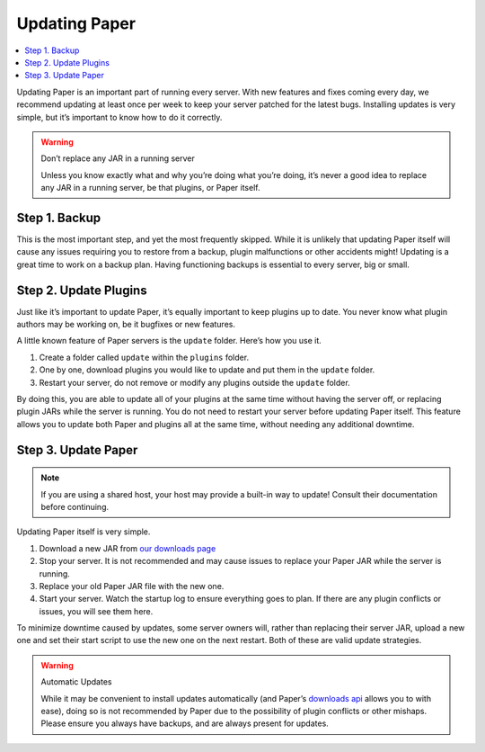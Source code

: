 ==============
Updating Paper
==============

.. contents::
   :depth: 1
   :local:

Updating Paper is an important part of running every server. With new
features and fixes coming every day, we recommend updating at least once
per week to keep your server patched for the latest bugs. Installing
updates is very simple, but it’s important to know how to do it
correctly.

.. warning:: Don’t replace any JAR in a running server

    Unless you know exactly what and why you’re doing what you’re doing,
    it’s never a good idea to replace any JAR in a running server, be that
    plugins, or Paper itself.

Step 1. Backup
--------------

This is the most important step, and yet the most frequently skipped.
While it is unlikely that updating Paper itself will cause any issues
requiring you to restore from a backup, plugin malfunctions or other
accidents might! Updating is a great time to work on a backup plan.
Having functioning backups is essential to every server, big or small.

..
    If you don’t already have a backup plan in place, see [Backup and
    Recovery] where we walk through multiple different backup or recovery
    strategies.

Step 2. Update Plugins
----------------------

Just like it’s important to update Paper, it’s equally important to keep
plugins up to date. You never know what plugin authors may be working
on, be it bugfixes or new features.

A little known feature of Paper servers is the ``update`` folder. Here’s
how you use it.

1. Create a folder called ``update`` within the ``plugins`` folder.
2. One by one, download plugins you would like to update and put them
   in the ``update`` folder.
3. Restart your server, do not remove or modify any plugins outside the
   ``update`` folder.

By doing this, you are able to update all of your plugins at the same
time without having the server off, or replacing plugin JARs while the
server is running. You do not need to restart your server before
updating Paper itself. This feature allows you to update both Paper and
plugins all at the same time, without needing any additional downtime.

Step 3. Update Paper
--------------------

.. note::

   If you are using a shared host, your host may provide a built-in way
   to update! Consult their documentation before continuing.

Updating Paper itself is very simple.

1. Download a new JAR from `our downloads page`_
2. Stop your server. It is not recommended and may cause issues to
   replace your Paper JAR while the server is running.
3. Replace your old Paper JAR file with the new one.
4. Start your server. Watch the startup log to ensure everything goes to
   plan. If there are any plugin conflicts or issues, you will see them
   here.

To minimize downtime caused by updates, some server owners will, rather
than replacing their server JAR, upload a new one and set their start
script to use the new one on the next restart. Both of these are valid
update strategies.

.. warning:: Automatic Updates

    While it may be convenient to install updates automatically (and Paper’s
    `downloads api`_ allows you to with ease), doing so is not recommended by
    Paper due to the possibility of plugin conflicts or other mishaps. Please
    ensure you always have backups, and are always present for updates.

.. _our downloads page: https://papermc.io/downloads
.. _downloads api: https://papermc.io/api
